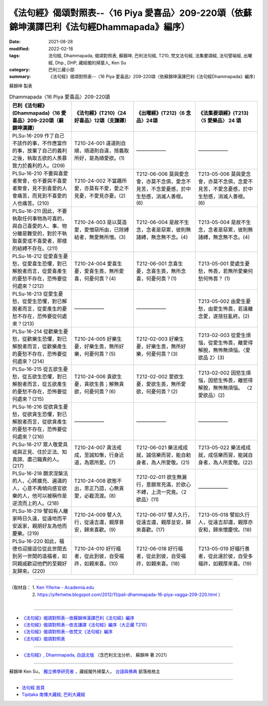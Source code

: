 ====================================================================================================
《法句經》偈頌對照表--〈16 Piya 愛喜品〉209-220頌（依蘇錦坤漢譯巴利《法句經Dhammapada》編序）
====================================================================================================

:date: 2021-08-28
:modified: 2022-02-18
:tags: 法句經, Dhammapada, 偈頌對照表, 蘇錦坤, 巴利法句經, T210, 梵文法句經, 法集要頌經, 法句譬喻經, 出曜經, Dhp., DHP, 藏經閣的掃葉人, Ken Su
:category: 巴利三藏小部
:summary: 《法句經》偈頌對照表--〈16 Piya 愛喜品〉209-220頌（依蘇錦坤漢譯巴利《法句經Dhammapada》編序）


蘇錦坤 製表

.. list-table:: Dhammapada〈16 Piya 愛喜品〉209-220頌
   :widths: 25 25 25 25
   :header-rows: 1
   :class: remove-gatha-number

   * - 巴利《法句經》(Dhammapada)〈16 愛喜品〉209-220頌（蘇錦坤漢譯）
     - 《法句經》(T210)〈24 好喜品〉12頌（支謙譯）
     - 《出曜經》(T212)〈6 念品〉24頌
     - 《法集要頌經》(T213)〈5 愛樂品〉 24 頌

   * - PLSu-16-209 作了自己不該作的事，不作應當作的事，放棄了自己的義利之後，執取五欲的人羨慕致力於義利的人。(209)
     - T210-24-001 違道則自順，順道則自違，捨義取所好，是為順愛欲。(1)
     - ——————
     - ——————

   * - PLSu-16-210 不要與喜愛者聚會，也不要與不喜愛者聚會，見不到喜愛的人會痛苦，而見到不喜愛的人也痛苦。(210)
     - T210-24-002 不當趣所愛，亦莫有不愛，愛之不見憂，不愛見亦憂。(2)
     - T212-06-006 莫與愛念會，亦莫不念俱，愛念不見苦，不念愛憂慼，於中生愁慼，消滅人善根。(6)
     - T213-05-006 莫與愛念會，亦莫不念俱，念愛不見苦，不愛念憂慼，於中生愁慼，消滅人善根。(6)

   * - PLSu-16-211 因此，不要執取任何事物為可喜的，與自己喜愛的人、事、物分離是難受的，對於不執取喜愛或不喜愛者，那樣的結縛不存在。(211)
     - T210-24-003 是以莫造愛，愛憎惡所由，已除縛結者，無愛無所憎。(3)
     - T212-06-004 是故不生念，念者是惡累，彼則無諸縛，無念無不念。(4)
     - T213-05-004 是故不生念，念者是惡累，彼則無諸縛，無念無不念。(4)

   * - PLSu-16-212 從愛喜生憂愁，從愛喜生恐懼，對已解脫者而言，從愛喜產生的憂愁不存在，恐怖要從何處來？(212)
     - T210-24-004 愛喜生憂，愛喜生畏，無所愛喜，何憂何畏？(4)
     - T212-06-001 念喜生憂，念喜生畏，無所念喜，何憂何畏？(1)
     - T213-05-001 愛處生憂愁，怖畏，若無所愛樂何愁何怖畏？ (1)

   * - PLSu-16-213 從愛生憂愁，從愛生恐懼，對已解脫者而言，從愛產生的憂愁不存在，恐怖要從何處來？(213)
     - ——————
     - ——————
     - T213-05-002 由愛生憂愁，由愛生怖畏，若遠離念愛，遂捨狂亂終。(2)

   * - PLSu-16-214 從歡樂生憂愁，從歡樂生恐懼，對已解脫者而言，從歡樂產生的憂愁不存在，恐怖要從何處來？(214)
     - T210-24-005 好樂生憂，好樂生畏，無所好樂，何憂何畏？(5)
     - T212-02-003 好樂生憂，好樂生畏，無所好樂，何憂何畏？(3)
     - T213-02-003 從愛生煩惱，從愛生怖畏，離愛得解脫，無怖無煩惱。〈愛欲品 2〉(3)

   * - PLSu-16-215 從五欲生憂愁，從五欲生恐懼，對已解脫者而言，從五欲產生的憂愁不存在，恐怖要從何處來？(215)
     - T210-24-006 貪欲生憂，貪欲生畏；解無貪欲，何憂何畏？(6)
     - T212-02-002 愛欲生憂，愛欲生畏，無所愛欲，何憂何畏？(2)
     - T213-02-002 因慾生煩惱，因慾生怖畏，離慾得解脫，無怖無煩惱。 〈2 愛欲品〉(2)

   * - PLSu-16-216 從欲貪生憂愁，從欲貪生恐懼，對已解脫者而言，從欲貪產生的憂愁不存在，恐怖要從何處來？(216)
     - ——————
     - ——————
     - ——————

   * - PLSu-16-217 眾人敬愛具戒與正見、住於正法、知真諦、盡己職責的人。(217)
     - T210-24-007 貪法戒成，至誠知慚，行身近道，為眾所愛。(7)
     - T212-06-021 樂法戒成就，誠信樂而習，能自勅身者，為人所愛敬。(21)
     - T213-05-022 樂法戒成就，成信樂而習，能誡自身者，為人所愛敬。(22)

   * - PLSu-16-218 願求涅槃法的人，心將擴充、遍滿的人，心意不再傾向感官欲樂的人，他可以被稱作是逆流而上的人。(218)
     - T210-24-008 欲態不出，思正乃語，心無貪愛，必截流渡。(8)
     - T212-02-011 欲生無漏行，意願常充滿，於欲心不縛，上流一究竟。〈2 欲品〉(11)
     - ——————

   * - PLSu-16-219 譬如有人離家時日久遠，從遠地而平安返家，親朋好友為他而慶樂。(219)
     - T210-24-009 譬人久行，從遠吉還，親厚普安，歸來喜歡。(9)
     - T212-06-017 譬人久行，從遠吉還，親厚並安，歸來喜歡。(17)
     - T213-05-018 譬如久行人，從遠吉却還，親厚亦安和，歸來懷慶悅。(18)

   * - PLSu-16-220 如此，福德也迎接這位從此世間去到另一世間的造福者，如同親戚歡迎他們的至親好友歸來。(220)
     - T210-24-010 好行福者，從此到彼，自受福祚，如親來喜。(10)
     - T212-06-018 好行福者，從此到彼，自受福祚，如親來喜。(18)
     - T213-05-019 好福行善者，從此達於彼，自受多福祚，如親厚來喜。(19)

------

| （取材自： 1. `Ken Yifertw - Academia.edu <https://www.academia.edu/34555214/Pali_%E6%B3%95%E5%8F%A5%E7%B6%9316_%E6%84%9B%E5%96%9C%E5%93%81_%E5%B0%8D%E7%85%A7%E8%A1%A8_v_3>`__
| 　　　　　 2. https://yifertwtw.blogspot.com/2012/11/pali-dhammapada-16-piya-vagga-209-220.html ）
| 

------

- `《法句經》偈頌對照表--依蘇錦坤漢譯巴利《法句經》編序 <{filename}dhp-correspondence-tables-pali%zh.rst>`_
- `《法句經》偈頌對照表--依支謙譯《法句經》編序（大正藏 T210） <{filename}dhp-correspondence-tables-t210%zh.rst>`_
- `《法句經》偈頌對照表--依梵文《法句經》編序 <{filename}dhp-correspondence-tables-sanskrit%zh.rst>`_
- `《法句經》偈頌對照表 <{filename}dhp-correspondence-tables%zh.rst>`_

------

- `《法句經》, Dhammapada, 白話文版 <{filename}../dhp-Ken-Yifertw-Su/dhp-Ken-Y-Su%zh.rst>`_ （含巴利文法分析， 蘇錦坤 著 2021）

~~~~~~~~~~~~~~~~~~~~~~~~~~~~~~~~~~

蘇錦坤 Ken Su， `獨立佛學研究者 <https://independent.academia.edu/KenYifertw>`_ ，藏經閣外掃葉人， `台語與佛典 <http://yifertw.blogspot.com/>`_ 部落格格主

------

- `法句經 首頁 <{filename}../dhp%zh.rst>`__

- `Tipiṭaka 南傳大藏經; 巴利大藏經 <{filename}/articles/tipitaka/tipitaka%zh.rst>`__

..
  post on 02-18; 02-09 add: item no., e.g., (001)
  2022-02-02 rev. remove-gatha-number (add:  :class: remove-gatha-number)
  12-18 post; 12-14 rev. completed from the chapter 1 to the end (the chapter 26)
  2021-08-28 create rst